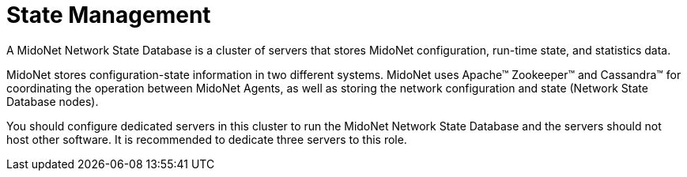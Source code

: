 [[state_management]]
= State Management

A MidoNet Network State Database is a cluster of servers that stores MidoNet
configuration, run-time state, and statistics data.

MidoNet stores configuration-state information in two different systems. MidoNet
uses Apache™ Zookeeper™ and Cassandra™ for coordinating the operation between
MidoNet Agents, as well as storing the network configuration and state (Network
State Database nodes).

You should configure dedicated servers in this cluster to run the MidoNet
Network State Database and the servers should not host other software. It is
recommended to dedicate three servers to this role.
